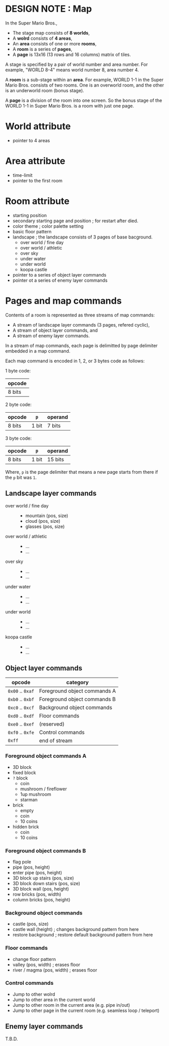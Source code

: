 # -*- coding: utf-8-unix -*-
#+STARTUP: indent showall
#+AUTHOR: Daishi Mori (mori0091)
#+DATE: 22th, Jan. 2022

* DESIGN NOTE : Map

In the Super Mario Bros.,
- The stage map consists of *8 worlds*,
- A *wolrd* consists of *4 areas*,
- An *area* consists of one or more *rooms*,
- A *room* is a series of *pages*,
- A *page* is 13x16 (13 rows and 16 columns) matrix of tiles.

A stage is specified by a pair of world number and area number. For example,
"WORLD 8-4" means world number 8, area number 4.

A *room* is a sub-stage within an *area*. For example, WORLD 1-1 in the Super
Mario Bros. consists of two rooms. One is an overworld room, and the other is an
underworld room (bonus stage).

A *page* is a division of the room into one screen. So the bonus stage of the
WORLD 1-1 in Super Mario Bros. is a room with just one page.


* World attribute
- pointer to 4 areas

  
* Area attribute
- time-limit
- pointer to the first room


* Room attribute
- starting position
- secondary starting page and position ; for restart after died.
- color theme ; color palette setting
- basic floor pattern
- landscape ; the landscape consists of 3 pages of base bacground.
  - over world / fine day
  - over world / athletic
  - over sky
  - under water
  - under world
  - koopa castle
- pointer to a series of object layer commands
- pointer ot a series of enemy layer commands


* Pages and map commands
Contents of a room is represented as three streams of map commands:
- A stream of landscape layer commands (3 pages, refered cyclic),
- A stream of object layer commands, and
- A stream of enemy layer commands.

In a stream of map commands, each page is delimitted by page delimiter embedded
in a map command.

Each map command is encoded in 1, 2, or 3 bytes code as follows:

1 byte code:
| opcode |
|--------|
| 8 bits |

2 byte code:
| opcode | ~p~   | operand |
|--------+-------+---------|
| 8 bits | 1 bit | 7 bits  |

3 byte code:
| opcode | ~p~   | operand |
|--------+-------+---------|
| 8 bits | 1 bit | 15 bits |

Where, ~p~ is the page delimiter that means a new page starts from there if the
~p~ bit was ~1~.


** Landscape layer commands
- over world / fine day ::
  - mountain (pos, size)
  - cloud (pos, size)
  - glasses (pos, size)
- over world / athletic ::
  - ...
  - ...
- over sky :: 
  - ...
  - ...
- under water ::
  - ...
  - ...
- under world ::
  - ...
  - ...
- koopa castle ::
  - ...
  - ...


** Object layer commands

| opcode           | category                     |
|------------------+------------------------------|
| ~0x00~ .. ~0xaf~ | Foreground object commands A |
| ~0xb0~ .. ~0xbf~ | Foreground object commands B |
| ~0xc0~ .. ~0xcf~ | Background object commands   |
| ~0xd0~ .. ~0xdf~ | Floor commands               |
| ~0xe0~ .. ~0xef~ | (reserved)                   |
| ~0xf0~ .. ~0xfe~ | Control commands             |
| ~0xff~           | end of stream                |


*** Foreground object commands A
- 3D block
- fixed block
- ~?~ block
  - coin
  - mushroom / fireflower
  - 1up mushroom
  - starman
- brick
  - empty
  - coin
  - 10 coins
- hidden brick
  - coin
  - 10 coins


*** Foreground object commands B
- flag pole
- pipe (pos, height)
- enter pipe (pos, height)
- 3D block up stairs (pos, size)
- 3D block down stairs (pos, size)
- 3D block wall (pos, height)
- row bricks (pos, width)
- column bricks (pos, height)


*** Background object commands
- castle (pos, size)
- castle wall (height) ; changes background pattern from here
- restore background   ; restore default background pattern from here


*** Floor commands
- change floor pattern
- valley (pos, width) ; erases floor
- river / magma (pos, width) ; erases floor


*** Control commands
- Jump to other wolrd
- Jump to other area in the current world
- Jump to other room in the current area (e.g. pipe in/out)
- Jump to other page in the current room (e.g. seamless loop / teleport)


** Enemy layer commands

T.B.D.
